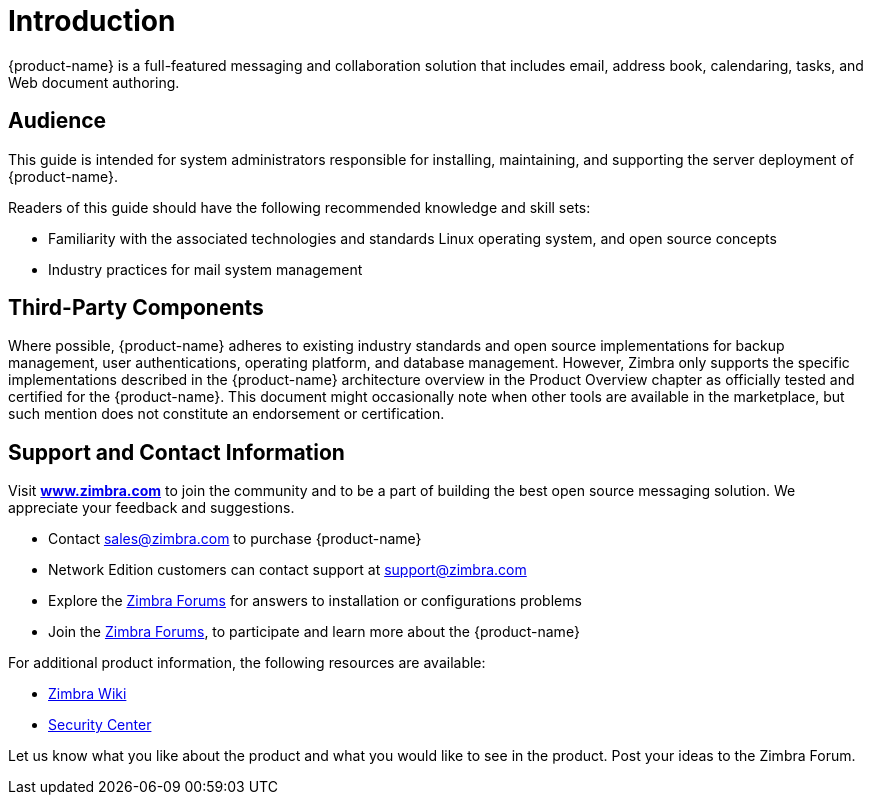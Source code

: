 [[introduction]]
= Introduction

{product-name} is a full-featured messaging and collaboration
solution that includes email, address book, calendaring, tasks, and Web
document authoring.

== Audience

This guide is intended for system administrators responsible for
installing, maintaining, and supporting the server deployment of
{product-name}.

Readers of this guide should have the following recommended knowledge
and skill sets:

* Familiarity with the associated technologies and standards Linux
operating system, and open source concepts
* Industry practices for mail system management

== Third-Party Components

Where possible, {product-name} adheres to existing industry
standards and open source implementations for backup management, user
authentications, operating platform, and database management. However,
Zimbra only supports the specific implementations described in the
{product-name} architecture overview in the Product Overview
chapter as officially tested and certified for the {product-name}.
This document might occasionally note when other tools are available in
the marketplace, but such mention does not constitute an endorsement or
certification.

== Support and Contact Information

Visit https://www.zimbra.com[*www.zimbra.com*] to join the community and to be a part of
building the best open source messaging solution. We appreciate your
feedback and suggestions.

* Contact sales@zimbra.com to purchase {product-name}
* Network Edition customers can contact support at support@zimbra.com
* Explore the https://forums.zimbra.org/[Zimbra Forums] for answers to installation or configurations problems
* Join the https://forums.zimbra.org/[Zimbra Forums], to participate and learn more about the {product-name}

For additional product information, the following resources are available:

* https://wiki.zimbra.com[Zimbra Wiki]
* https://wiki.zimbra.com/wiki/SecurityCenter[Security Center]

Let us know what you like about the product and what you would like to
see in the product. Post your ideas to the Zimbra Forum.
